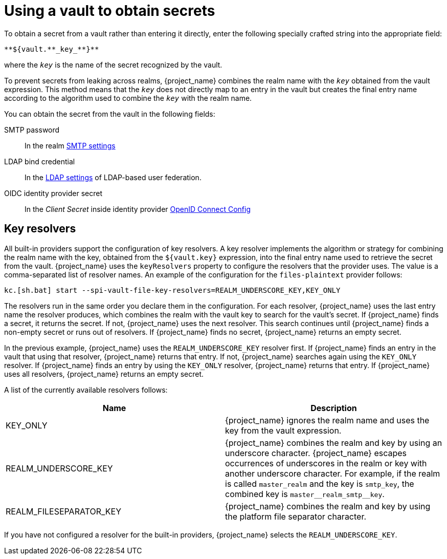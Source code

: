 = Using a vault to obtain secrets

To obtain a secret from a vault rather than entering it directly, enter the following specially crafted string into the appropriate field:

[source]
----
**${vault.**_key_**}**
----
where the `_key_` is the name of the secret recognized by the vault.

To prevent secrets from leaking across realms, {project_name} combines the realm name with the `_key_` obtained from the vault expression. This method means that the `_key_` does not directly map to an entry in the vault but creates the final entry name according to the algorithm used to combine the `_key_` with the realm name.

You can obtain the secret from the vault in the following fields:

SMTP password::
In the realm xref:admin-console.adoc#_email[SMTP settings]

LDAP bind credential::
In the xref:user-federation/ldap.adoc[LDAP settings] of LDAP-based user federation.

OIDC identity provider secret::
In the _Client Secret_ inside identity provider xref:identity-broker/oidc.adoc[OpenID Connect Config]

== Key resolvers

All built-in providers support the configuration of key resolvers. A key resolver implements the algorithm or strategy for combining the realm name with the key, obtained from the `${vault.key}` expression, into the final entry name used to retrieve the secret from the vault. {project_name} uses the `keyResolvers` property to configure the resolvers that the provider uses. The value is a comma-separated list of resolver names. An example of the configuration for the `files-plaintext` provider follows:

[source,bash]
----
kc.[sh.bat] start --spi-vault-file-key-resolvers=REALM_UNDERSCORE_KEY,KEY_ONLY
----

The resolvers run in the same order you declare them in the configuration. For each resolver, {project_name} uses the last entry name the resolver produces, which combines the realm with the vault key to search for the vault's secret. If {project_name} finds a secret, it returns the secret. If not, {project_name} uses the next resolver. This search continues until {project_name} finds a non-empty secret or runs out of resolvers. If {project_name} finds no secret, {project_name} returns an empty secret.

In the previous example, {project_name} uses the `REALM_UNDERSCORE_KEY` resolver first. If {project_name} finds an entry in the vault that using that resolver, {project_name} returns that entry. If not, {project_name} searches again using the `KEY_ONLY` resolver. If {project_name} finds an entry by using the `KEY_ONLY` resolver, {project_name} returns that entry. If {project_name} uses all resolvers, {project_name} returns an empty secret.

A list of the currently available resolvers follows:

|===
|Name |Description

| KEY_ONLY
| {project_name} ignores the realm name and uses the key from the vault expression.

| REALM_UNDERSCORE_KEY
| {project_name} combines the realm and key by using an underscore character. {project_name} escapes occurrences of underscores in the realm or key with another underscore character. For example, if the realm is called `master_realm` and the key is `smtp_key`, the combined key is `master+++__+++realm_smtp+++__+++key`.

| REALM_FILESEPARATOR_KEY
| {project_name} combines the realm and key by using the platform file separator character.

ifeval::[{project_community}==true]
| FACTORY_PROVIDED
| {project_name} combines the realm and key by using the vault provider factory's `VaultKeyResolver`, allowing the creation of a custom key resolver by extending an existing factory and implementing the `getFactoryResolver` method.
endif::[]

|===

If you have not configured a resolver for the built-in providers, {project_name} selects the `REALM_UNDERSCORE_KEY`.
